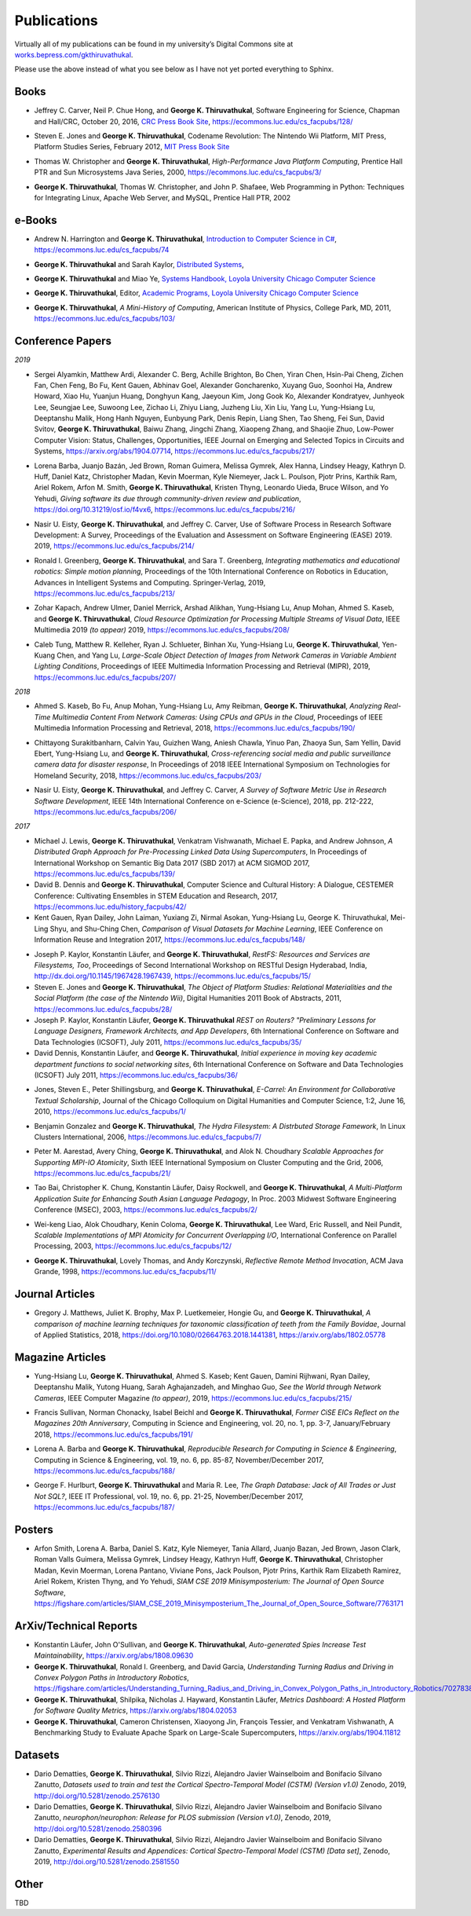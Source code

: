 Publications
------------

Virtually all of my publications can be found in my university’s Digital
Commons site at
`works.bepress.com/gkthiruvathukal <https://works.bepress.com/gkthiruvathukal/>`_.

Please use the above instead of what you see below as I have not yet ported everything to Sphinx.

.. |gkt| replace:: **George K. Thiruvathukal**

Books
~~~~~

.. index::
   double: books; software engineering
   double: books; research software

* Jeffrey C. Carver, Neil P. Chue Hong, and |gkt|,
  Software Engineering for Science,
  Chapman and Hall/CRC,
  October 20, 2016,
  `CRC Press Book Site <https://www.crcpress.com/Software-Engineering-for-Science/Carver-Hong-Thiruvathukal/p/book/9781498743853>`_,
  https://ecommons.luc.edu/cs_facpubs/128/

.. index::
   double: books; digital humanities
   double: books; Nintendo Wii
   double: books; gaming
   double: books; history
   double: books; platform studies

* Steven E. Jones and |gkt|,
  Codename Revolution: The Nintendo Wii Platform,
  MIT Press, Platform Studies Series,
  February 2012,
  `MIT Press Book Site <https://mitpress.mit.edu/books/codename-revolution>`_

.. index::
   double: books; research
   double: books; professional reference
   double: books; Java
   double: books; multithreading

* Thomas W. Christopher and |gkt|, *High-Performance Java Platform Computing*,
  Prentice Hall PTR and Sun Microsystems Java Series,
  2000,
  https://ecommons.luc.edu/cs_facpubs/3/

.. index::
   double: books; web programming
   double: books; professional reference
   double: books; Python
   double: books; Linux

* |gkt|, Thomas W. Christopher, and John P. Shafaee,
  Web Programming in Python: Techniques for Integrating Linux, Apache Web Server, and MySQL,
  Prentice Hall PTR,
  2002


e-Books
~~~~~~~~

.. index::
   double: ebooks; teaching
   double: ebooks; CS1
   double: ebooks; introduction to computer science
   single: C#

* Andrew N. Harrington and |gkt|, `Introduction to Computer Science in C# <https://introcs.cs.luc.edu>`_,
  https://ecommons.luc.edu/cs_facpubs/74

.. index::
   double: ebooks; teaching
   double: ebooks; distributed systems
   distributed systems (course), COMP 339, COMP 439

* |gkt| and Sarah Kaylor, `Distributed Systems <https://ds.cs.luc.edu>`_,

.. index::
   double: ebooks; manuals
   double: ebooks; systems
   systems handbook

* |gkt| and Miao Ye, `Systems Handbook, Loyola University Chicago Computer Science <https://systemshandbook.cs.luc.edu>`_

.. index::
   academic programs, Loyola University Chicago

* |gkt|, Editor, `Academic Programs, Loyola University Chicago Computer Science <https://academics.cs.luc.edu>`_

.. index::
   double: books; digital humanities
   double: books; computer history

* |gkt|, *A Mini-History of Computing*, American Institute of Physics, College Park, MD, 2011,
  https://ecommons.luc.edu/cs_facpubs/103/

Conference Papers
~~~~~~~~~~~~~~~~~~

*2019*

.. index::
   low-power, computer vision

* Sergei Alyamkin, Matthew Ardi, Alexander C. Berg, Achille Brighton, Bo Chen, Yiran Chen, Hsin-Pai Cheng, Zichen Fan,
  Chen Feng, Bo Fu, Kent Gauen, Abhinav Goel, Alexander Goncharenko, Xuyang Guo, Soonhoi Ha, Andrew Howard, Xiao Hu,
  Yuanjun Huang, Donghyun Kang, Jaeyoun Kim, Jong Gook Ko, Alexander Kondratyev, Junhyeok Lee, Seungjae Lee, Suwoong Lee,
  Zichao Li, Zhiyu Liang, Juzheng Liu, Xin Liu, Yang Lu, Yung-Hsiang Lu, Deeptanshu Malik, Hong Hanh Nguyen, Eunbyung Park,
  Denis Repin, Liang Shen, Tao Sheng, Fei Sun, David Svitov, |gkt|, Baiwu Zhang, Jingchi Zhang,
  Xiaopeng Zhang, and Shaojie Zhuo, Low-Power Computer Vision: Status, Challenges, Opportunities,
  IEEE Journal on Emerging and Selected Topics in Circuits and Systems,
  https://arxiv.org/abs/1904.07714,
  https://ecommons.luc.edu/cs_facpubs/217/

.. index::
   software citation, JOSS

* Lorena Barba, Juanjo Bazán, Jed Brown, Roman Guimera, Melissa Gymrek, Alex Hanna, Lindsey Heagy, Kathryn D. Huff,
  Daniel Katz, Christopher Madan, Kevin Moerman, Kyle Niemeyer, Jack L. Poulson, Pjotr Prins, Karthik Ram, Ariel Rokem,
  Arfon M. Smith, |gkt|, Kristen Thyng, Leonardo Uieda, Bruce Wilson, and Yo Yehudi,
  *Giving software its due through community-driven review and publication*,
  https://doi.org/10.31219/osf.io/f4vx6,
  https://ecommons.luc.edu/cs_facpubs/216/

.. index::
   software process, empirical study, software engineering

* Nasir U. Eisty, |gkt|, and Jeffrey C. Carver,
  Use of Software Process in Research Software Development: A Survey,
  Proceedings of the Evaluation and Assessment on Software Engineering (EASE) 2019.
  2019,
  https://ecommons.luc.edu/cs_facpubs/214/

.. index::
   robotics in education

* Ronald I. Greenberg, |gkt|, and Sara T. Greenberg,
  *Integrating mathematics and educational robotics: Simple motion planning*,
  Proceedings of the 10th International Conference on Robotics in Education,
  Advances in Intelligent Systems and Computing. Springer-Verlag,
  2019,
  https://ecommons.luc.edu/cs_facpubs/213/

.. index::
   cloud, computer vision, streaming
 
* Zohar Kapach, Andrew Ulmer, Daniel Merrick, Arshad Alikhan, Yung-Hsiang Lu, Anup Mohan,
  Ahmed S. Kaseb, and |gkt|,
  *Cloud Resource Optimization for Processing Multiple Streams of Visual Data*,
  IEEE Multimedia 2019 *(to appear)*
  2019,
  https://ecommons.luc.edu/cs_facpubs/208/

.. index::
   object detection, network cameras, ambient lighting
 
* Caleb Tung, Matthew R. Kelleher, Ryan J. Schlueter, Binhan Xu, Yung-Hsiang Lu, |gkt|,
  Yen-Kuang Chen, and Yang Lu,
  *Large-Scale Object Detection of Images from Network Cameras in Variable Ambient Lighting Conditions*,
  Proceedings of IEEE Multimedia Information Processing and Retrieval (MIPR),
  2019,
  https://ecommons.luc.edu/cs_facpubs/207/

*2018*

.. index::
   network cameras, CPUs, GPGPUs, cloud

* Ahmed S. Kaseb, Bo Fu, Anup Mohan, Yung-Hsiang Lu, Amy Reibman, |gkt|,
  *Analyzing Real-Time Multimedia Content From Network Cameras: Using CPUs and GPUs in the Cloud*,
  Proceedings of IEEE Multimedia Information Processing and Retrieval,
  2018,
  https://ecommons.luc.edu/cs_facpubs/190/

.. index::
   disaster response, social data analysis, visual analytics

* Chittayong Surakitbanharn, Calvin Yau, Guizhen Wang, Aniesh Chawla, Yinuo Pan, Zhaoya Sun, Sam Yellin, David Ebert, Yung-Hsiang Lu, and |gkt|,
  *Cross-referencing social media and public surveillance camera data for disaster response*,
  In Proceedings of 2018 IEEE International Symposium on Technologies for Homeland Security,
  2018,
  https://ecommons.luc.edu/cs_facpubs/203/

.. index::
   empirical software engineering, survey, software metrics

* Nasir U. Eisty, |gkt|,  and Jeffrey C. Carver,
  *A Survey of Software Metric Use in Research Software Development*,
  IEEE 14th International Conference on e-Science (e-Science),
  2018,
  pp. 212-222,
  https://ecommons.luc.edu/cs_facpubs/206/

*2017*

* Michael J. Lewis, |gkt|, Venkatram Vishwanath, Michael E. Papka, and Andrew Johnson,
  *A Distributed Graph Approach for Pre-Processing Linked Data Using Supercomputers*,
  In Proceedings of International Workshop on Semantic Big Data 2017 (SBD 2017) at ACM SIGMOD 2017,
  https://ecommons.luc.edu/cs_facpubs/139/

* David B. Dennis and |gkt|,
  Computer Science and Cultural History: A Dialogue,
  CESTEMER Conference: Cultivating Ensembles in STEM Education and Research,
  2017,
  https://ecommons.luc.edu/history_facpubs/42/

* Kent Gauen, Ryan Dailey, John Laiman, Yuxiang Zi, Nirmal Asokan, Yung-Hsiang Lu, George K. Thiruvathukal, Mei-Ling Shyu,
  and Shu-Ching Chen,
  *Comparison of Visual Datasets for Machine Learning*,
  IEEE Conference on Information Reuse and Integration 2017,
  https://ecommons.luc.edu/cs_facpubs/148/


.. 2016-2011

* Joseph P. Kaylor, Konstantin Läufer, and |gkt|,
  *RestFS: Resources and Services are Filesystems, Too*,
  Proceedings of Second International Workshop on RESTful Design
  Hyderabad, India,
  http://dx.doi.org/10.1145/1967428.1967439,
  https://ecommons.luc.edu/cs_facpubs/15/

* Steven E. Jones and |gkt|,
  *The Object of Platform Studies: Relational Materialities and the Social Platform (the case of the Nintendo Wii)*,
  Digital Humanities 2011 Book of Abstracts,
  2011,
  https://ecommons.luc.edu/cs_facpubs/28/

* Joseph P. Kaylor, Konstantin Läufer, |gkt|
  *REST on Routers? "Preliminary Lessons for Language Designers, Framework Architects, and App Developers*,
  6th International Conference on Software and Data Technologies (ICSOFT),
  July 2011,
  https://ecommons.luc.edu/cs_facpubs/35/


* David Dennis, Konstantin Läufer, and |gkt|,
  *Initial experience in moving key academic department functions to social networking sites*, 
  6th International Conference on Software and Data Technologies (ICSOFT)
  July 2011,
  https://ecommons.luc.edu/cs_facpubs/36/

.. 2010

* Jones, Steven E., Peter Shillingsburg, and |gkt|,
  *E-Carrel: An Environment for Collaborative Textual Scholarship*,
  Journal of the Chicago Colloquium on Digital Humanities and Computer Science, 1:2,
  June 16, 2010,
  https://ecommons.luc.edu/cs_facpubs/1/

.. 2009
.. 2008

.. 2006

.. index::
   double: conference paper; Hydra Filesystem
   double: conference paper; Python
   double: conference paper; I/O
   double: conference paper; peer-to-peer

* Benjamin Gonzalez and |gkt|,
  *The Hydra Filesystem: A Distrbuted Storage Famework*,
  In Linux Clusters International,
  2006,
  https://ecommons.luc.edu/cs_facpubs/7/

.. index::
   double: conference paper; MPI
   double: conference paper; I/O
   double: conference paper; atomicity

* Peter M. Aarestad, Avery Ching, |gkt|, and Alok N. Choudhary
  *Scalable Approaches for Supporting MPI-IO Atomicity*,
  Sixth IEEE International Symposium on Cluster Computing and the Grid,
  2006,
  https://ecommons.luc.edu/cs_facpubs/21/

.. 2003

.. index::
   South Asian language teaching
   double: conference paper; educational software

* Tao Bai, Christopher K. Chung, Konstantin Läufer, Daisy Rockwell, and |gkt|,
  *A Multi-Platform Application Suite for Enhancing South Asian Language Pedagogy*,
  In Proc. 2003 Midwest Software Engineering Conference (MSEC),
  2003,
  https://ecommons.luc.edu/cs_facpubs/2/

.. index::
   double: conference paper; MPI
   double: conference paper; I/O
   double: conference paper; atomicity

* Wei-keng Liao, Alok Choudhary, Kenin Coloma, |gkt|, Lee Ward, Eric Russell, and Neil Pundit,
  *Scalable Implementations of MPI Atomicity for Concurrent Overlapping I/O*,
  International Conference on Parallel Processing,
  2003,
  https://ecommons.luc.edu/cs_facpubs/12/


.. 1998

.. index::
   Java
   double: conference paper; Java
   double: conference paper; high-performance computing

* |gkt|, Lovely Thomas, and Andy Korczynski,
  *Reflective Remote Method Invocation*,
  ACM Java Grande,
  1998,
  https://ecommons.luc.edu/cs_facpubs/11/

.. 1995
.. 1994

Journal Articles
~~~~~~~~~~~~~~~~~~~~

.. index::
   double: journal paper; machine learning
   double: journal paper; fossils
   double: journal paper; classification


* Gregory J. Matthews, Juliet K. Brophy, Max P. Luetkemeier, Hongie Gu, and |gkt|,
  *A comparison of machine learning techniques for taxonomic classification of teeth from the Family Bovidae*,
  Journal of Applied Statistics,
  2018,
  https://doi.org/10.1080/02664763.2018.1441381,
  https://arxiv.org/abs/1802.05778


Magazine Articles
~~~~~~~~~~~~~~~~~

.. index::
   computer vision
   double: magazine article; computer vision
   double: magazine article; network cameras

* Yung-Hsiang Lu, |gkt|, Ahmed S. Kaseb; Kent Gauen, Damini Rijhwani, Ryan Dailey,
  Deeptanshu Malik, Yutong Huang, Sarah Aghajanzadeh, and Minghao Guo,
  *See the World through Network Cameras*,
  IEEE Computer Magazine *(to appear)*,
  2019,
  https://ecommons.luc.edu/cs_facpubs/215/

.. index::
   Computing in Science and Engineering, 20th anniversary
 
* Francis Sullivan, Norman Chonacky, Isabel Beichl and |gkt|,
  *Former CiSE EICs Reflect on the Magazines 20th Anniversary*,
  Computing in Science and Engineering,
  vol. 20, no. 1, pp. 3-7,
  January/February 2018,
  https://ecommons.luc.edu/cs_facpubs/191/

.. index::
   reproducible research

* Lorena A. Barba and |gkt|,
  *Reproducible Research for Computing in Science & Engineering*,
  Computing in Science & Engineering,
  vol. 19, no. 6, pp. 85-87,
  November/December 2017,
  https://ecommons.luc.edu/cs_facpubs/188/

.. index::
   graph databases, NoSQL

* George F. Hurlburt, |gkt| and Maria R. Lee,
  *The Graph Database: Jack of All Trades or Just Not SQL?*,
  IEEE IT Professional,
  vol. 19, no. 6, pp. 21-25,
  November/December 2017,
  https://ecommons.luc.edu/cs_facpubs/187/




Posters
~~~~~~~~~~

* Arfon Smith, Lorena A. Barba, Daniel S. Katz, Kyle Niemeyer, Tania Allard, Juanjo Bazan, Jed Brown,
  Jason Clark, Roman Valls Guimera, Melissa Gymrek, Lindsey Heagy, Kathryn Huff, |gkt|,
  Christopher Madan, Kevin Moerman, Lorena Pantano, Viviane Pons, Jack Poulson, Pjotr Prins,
  Karthik Ram Elizabeth Ramirez, Ariel Rokem, Kristen Thyng, and Yo Yehudi,
  *SIAM CSE 2019 Minisymposterium: The Journal of Open Source Software*,
  https://figshare.com/articles/SIAM_CSE_2019_Minisymposterium_The_Journal_of_Open_Source_Software/7763171


ArXiv/Technical Reports
~~~~~~~~~~~~~~~~~~~~~~~~~~

* Konstantin Läufer, John O'Sullivan, and |gkt|,
  *Auto-generated Spies Increase Test Maintainability*,
  https://arxiv.org/abs/1808.09630

* |gkt|, Ronald I. Greenberg, and David Garcia,
  *Understanding Turning Radius and Driving in Convex Polygon Paths in Introductory Robotics*,
  https://figshare.com/articles/Understanding_Turning_Radius_and_Driving_in_Convex_Polygon_Paths_in_Introductory_Robotics/7027838

* |gkt|, Shilpika, Nicholas J. Hayward, Konstantin Läufer,
  *Metrics Dashboard: A Hosted Platform for Software Quality Metrics*,
  https://arxiv.org/abs/1804.02053

* |gkt|, Cameron Christensen, Xiaoyong Jin, François Tessier, and Venkatram Vishwanath,
  A Benchmarking Study to Evaluate Apache Spark on Large-Scale Supercomputers,
  https://arxiv.org/abs/1904.11812



 
Datasets
~~~~~~~~~~~

* Dario Dematties, |gkt|, Silvio Rizzi, Alejandro Javier Wainselboim and Bonifacio Silvano Zanutto,
  *Datasets used to train and test the Cortical Spectro-Temporal Model (CSTM) (Version v1.0)*
  Zenodo,
  2019,
  http://doi.org/10.5281/zenodo.2576130

* Dario Dematties, |gkt|, Silvio Rizzi, Alejandro Javier Wainselboim and Bonifacio Silvano Zanutto,
  *neurophon/neurophon: Release for PLOS submission (Version v1.0)*,
  Zenodo,
  2019,
  http://doi.org/10.5281/zenodo.2580396

* Dario Dematties, |gkt|, Silvio Rizzi, Alejandro Javier Wainselboim and Bonifacio Silvano Zanutto,
  *Experimental Results and Appendices: Cortical Spectro-Temporal Model (CSTM) [Data set]*,
  Zenodo,
  2019,
  http://doi.org/10.5281/zenodo.2581550


Other
~~~~~~~

TBD
